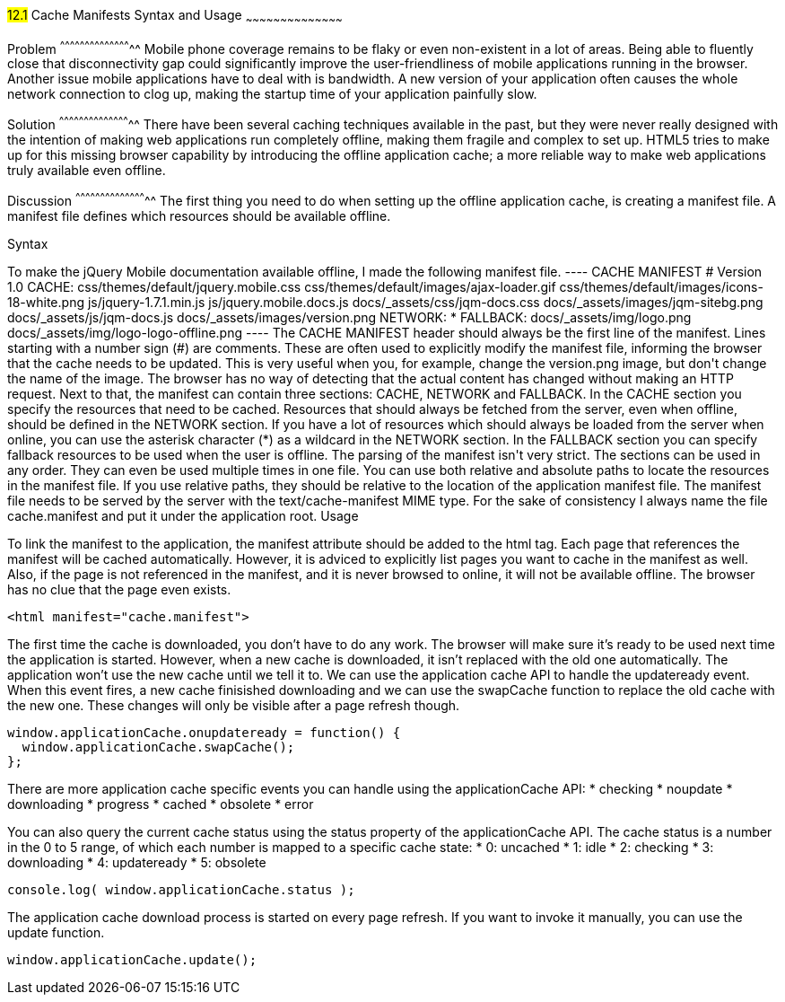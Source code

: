 ////

Author: Jef Claes <jef.claes@gmail.com>

////

#12.1# Cache Manifests Syntax and Usage 
~~~~~~~~~~~~~~~~~~~~~~~~~~~~~~~~~~~~~~~~~~

Problem
^^^^^^^^^^^^^^^^^^^^^^^^^^^^^^^^^^^^^^^^^^^^
Mobile phone coverage remains to be flaky or even non-existent in a lot of areas. Being able to fluently close that disconnectivity gap could significantly improve the user-friendliness of mobile applications running in the browser. Another issue mobile applications have to deal with is bandwidth. A new version of your application often causes the whole network connection to clog up, making the startup time of your application painfully slow.

Solution
^^^^^^^^^^^^^^^^^^^^^^^^^^^^^^^^^^^^^^^^^^^^
There have been several caching techniques available in the past, but they were never really designed with the intention of making web applications run completely offline, making them fragile and complex to set up. HTML5 tries to make up for this missing browser capability by introducing the offline application cache; a more reliable way to make web applications truly available even offline.

Discussion
^^^^^^^^^^^^^^^^^^^^^^^^^^^^^^^^^^^^^^^^^^^^
The first thing you need to do when setting up the offline application cache, is creating a manifest file. A manifest file defines which resources should be available offline.

Syntax
++++++++++++++++++++++++++++++++++++++++++++
To make the jQuery Mobile documentation available offline, I made the following manifest file.

----
CACHE MANIFEST	
# Version 1.0

CACHE: 
css/themes/default/jquery.mobile.css
css/themes/default/images/ajax-loader.gif
css/themes/default/images/icons-18-white.png
js/jquery-1.7.1.min.js
js/jquery.mobile.docs.js
docs/_assets/css/jqm-docs.css
docs/_assets/images/jqm-sitebg.png
docs/_assets/js/jqm-docs.js
docs/_assets/images/version.png

NETWORK:
*

FALLBACK:
docs/_assets/img/logo.png docs/_assets/img/logo-logo-offline.png
----

The CACHE MANIFEST header should always be the first line of the manifest.

Lines starting with a number sign (#) are comments. These are often used to explicitly modify the manifest file, informing the browser that the cache needs to be updated. This is very useful when you, for example, change the version.png image, but don't change the name of the image. The browser has no way of detecting that the actual content has changed without making an HTTP request.

Next to that, the manifest can contain three sections: CACHE, NETWORK and FALLBACK. In the CACHE section you specify the resources that need to be cached. Resources that should always be fetched from the server, even when offline, should be defined in the NETWORK section. If you have a lot of resources which should always be loaded from the server when online, you can use the asterisk character (*) as a wildcard in the NETWORK section. In the FALLBACK section you can specify fallback resources to be used when the user is offline.

The parsing of the manifest isn't very strict. The sections can be used in any order. They can even be used multiple times in one file.

You can use both relative and absolute paths to locate the resources in the manifest file. If you use relative paths, they should be relative to the location of the application manifest file.

The manifest file needs to be served by the server with the text/cache-manifest MIME type. For the sake of consistency I always name the file cache.manifest and put it under the application root. 

Usage
++++++++++++++++++++++++++++++++++++++++++++
To link the manifest to the application, the manifest attribute should be added to the html tag. Each page that references the manifest will be cached automatically. However, it is adviced to explicitly list pages you want to cache in the manifest as well. Also, if the page is not referenced in the manifest, and it is never browsed to online, it will not be available offline. The browser has no clue that the page even exists.

[source,html]
----
<html manifest="cache.manifest">
----

The first time the cache is downloaded, you don't have to do any work. The browser will make sure it's ready to be used next time the application is started. However, when a new cache is downloaded, it isn't replaced with the old one automatically. The application won't use the new cache until we tell it to. We can use the application cache API to handle the updateready event. When this event fires, a new cache finisished downloading and we can use the swapCache function to replace the old cache with the new one. These changes will only be visible after a page refresh though. 

[source,javascript]
----
window.applicationCache.onupdateready = function() {
  window.applicationCache.swapCache();
};
----

There are more application cache specific events you can handle using the applicationCache API:
* checking
* noupdate
* downloading
* progress
* cached
* obsolete
* error

You can also query the current cache status using the status property of the applicationCache API. The cache status is a number in the 0 to 5 range, of which each number is mapped to a specific cache state:
* 0: uncached
* 1: idle
* 2: checking
* 3: downloading
* 4: updateready
* 5: obsolete

[source,javascript]
----
console.log( window.applicationCache.status );
----

The application cache download process is started on every page refresh. If you want to invoke it manually, you can use the update function.

[source,javascript]
----
window.applicationCache.update();
----




